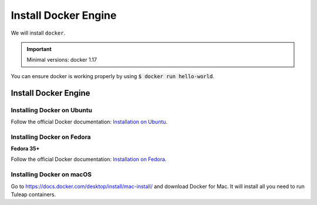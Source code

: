 .. _install-docker:

Install Docker Engine
=====================

We will install ``docker``.

.. IMPORTANT::  Minimal versions: docker 1.17

You can ensure docker is working properly by using :code:`$ docker run hello-world`.

Install Docker Engine
---------------------

Installing Docker on Ubuntu
"""""""""""""""""""""""""""

Follow the official Docker documentation: `Installation on Ubuntu <https://docs.docker.com/engine/install/ubuntu/>`_.

Installing Docker on Fedora
"""""""""""""""""""""""""""

**Fedora 35+**

Follow the official Docker documentation:  `Installation on Fedora <https://docs.docker.com/engine/install/fedora/>`_.

Installing Docker on macOS
""""""""""""""""""""""""""

Go to https://docs.docker.com/desktop/install/mac-install/ and download Docker for Mac.
It will install all you need to run Tuleap containers.
